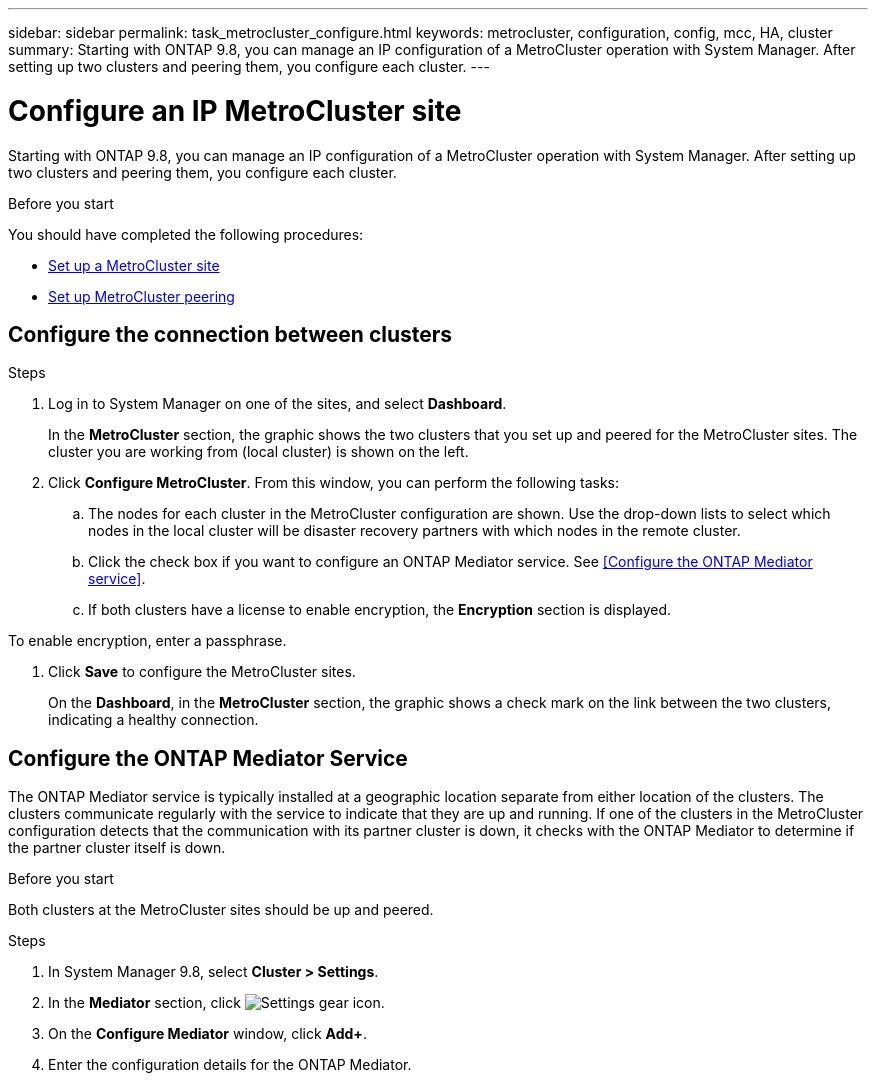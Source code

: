 ---
sidebar: sidebar
permalink: task_metrocluster_configure.html
keywords: metrocluster, configuration, config, mcc, HA, cluster
summary: Starting with ONTAP 9.8, you can manage an IP configuration of a MetroCluster operation with System Manager.  After setting up two clusters and peering them, you configure each cluster.
---

= Configure an IP MetroCluster site
:toc: macro
:toclevels: 1
:hardbreaks:
:nofooter:
:icons: font
:linkattrs:
:imagesdir: ./media/

[.lead]
Starting with ONTAP 9.8, you can manage an IP configuration of a MetroCluster operation with System Manager.  After setting up two clusters and peering them, you configure each cluster.
// 23 OCT 2020...thomi...review comment:  Applies only to IP sites

.Before you start
You should have completed the following procedures:

* link:task_metrocluster_setup.html[Set up a MetroCluster site]

* link:task_metrocluster_peering.html[Set up MetroCluster peering]

== Configure the connection between clusters

.Steps

. Log in to System Manager on one of the sites, and select *Dashboard*.
+
In the *MetroCluster* section, the graphic shows the two clusters that you set up and peered for the MetroCluster sites. The cluster you are working from (local cluster) is shown on the left.

. Click *Configure MetroCluster*.  From this window, you can perform the following tasks:

.. The nodes for each cluster in the MetroCluster configuration are shown.  Use the drop-down lists to select which nodes in the local cluster will be disaster recovery partners with which nodes in the remote cluster.

.. Click the check box if you want to configure an ONTAP Mediator service. See <<Configure the ONTAP Mediator service>>.

.. If both clusters have a license to enable encryption, the *Encryption* section is displayed.

To enable encryption, enter a passphrase.

. Click *Save* to configure the MetroCluster sites.
+
On the *Dashboard*, in the *MetroCluster* section, the graphic shows a check mark on the link between the two clusters, indicating a healthy connection.

== Configure the ONTAP Mediator Service

The ONTAP Mediator service is typically installed at a geographic location separate from either location of the clusters. The clusters communicate regularly with the service to indicate that they are up and running.  If one of the clusters in the MetroCluster configuration detects that the communication with its partner cluster is down, it checks with the ONTAP Mediator to determine if the partner cluster itself is down.

.Before you start

Both clusters at the MetroCluster sites should be up and peered.

.Steps

. In System Manager 9.8, select *Cluster > Settings*.

. In the *Mediator* section, click image:icon_gear.gif[Settings gear icon].

. On the *Configure Mediator* window, click *Add+*.

. Enter the configuration details for the ONTAP Mediator.

// BURT 1323827, Oct 5, 2020, thomi, new topic for 9.8
